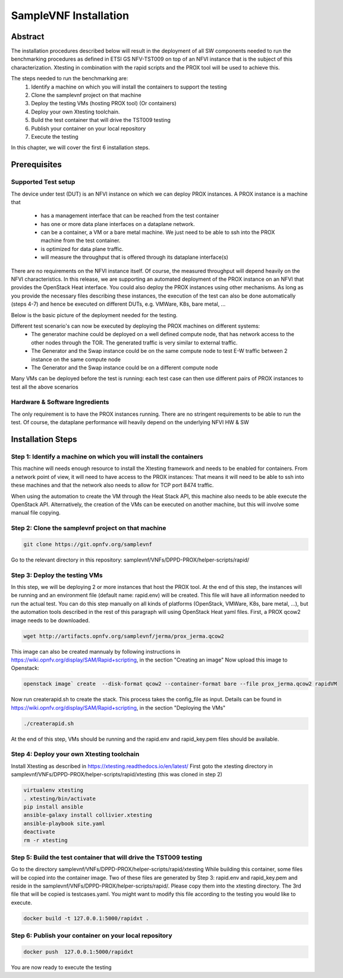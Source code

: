 .. This work is licensed under a Creative Commons Attribution 4.0 International
.. License.
.. http://creativecommons.org/licenses/by/4.0
.. (c) OPNFV, Intel Corporation and others.

SampleVNF Installation
======================

Abstract
--------
The installation procedures described below will result in the deployment of
all SW components needed to run the benchmarking procedures as defined in ETSI
GS NFV-TST009 on top of an NFVI instance that is the subject of this characterization.
Xtesting in combination with the rapid scripts and the PROX tool will be used to achieve this.

The steps needed to run the benchmarking are:
  1) Identify a machine on which you will install the containers to support the testing
  2) Clone the samplevnf project on that machine
  3) Deploy the testing VMs (hosting PROX tool) (Or containers)
  4) Deploy your own Xtesting toolchain.
  5) Build the test container that will drive the TST009 testing
  6) Publish your container on your local repository
  7) Execute the testing

In this chapter, we will cover the first 6 installation steps.

Prerequisites
-------------

Supported Test setup
^^^^^^^^^^^^^^^^^^^^^
The device under test (DUT) is an NFVI instance on which we can deploy PROX instances.
A PROX instance is a machine that
  * has a management interface that can be reached from the test container
  * has one or more data plane interfaces on a dataplane network.
  * can be a container, a VM or a bare metal machine. We just need to be able to ssh into the
    PROX machine from the test container.
  * is optimized for data plane traffic.
  * will measure the throughput that is offered through its dataplane interface(s)
There are no requirements on the NFVI instance itself. Of course, the measured throughput will
depend heavily on the NFVI characteristics.
In this release, we are supporting an automated deployment of the PROX instance on an NFVI that
provides the OpenStack Heat interface. You could also deploy the PROX instances using other
mechanisms. As long as you provide the necessary files describing these instances, the execution
of the test can also be done automatically (steps 4-7) and hence be executed on different DUTs,
e.g. VMWare, K8s, bare metal, ...

Below is the basic picture of the deployment needed for the testing.

.. image:: images/rapid.png
   :width: 800px
   :alt: supported topology

Different test scenario's can now be executed by deploying the PROX machines on different systems:
  * The generator machine could be deployed on a well defined compute node, that has network access
    to the other nodes through the TOR. The generated traffic is very similar to external traffic.
  * The Generator and the Swap instance could be on the same compute node to test E-W traffic between
    2 instance on the same compute node
  * The Generator and the Swap instance could be on a different compute node

Many VMs can be deployed before the test is running: each test case can then use different pairs of
PROX instances to test all the above scenarios

Hardware & Software Ingredients
^^^^^^^^^^^^^^^^^^^^^^^^^^^^^^^

The only requirement is to have the PROX instances running. There are no stringent requirements to be able
to run the test. Of course, the dataplane performance will heavily depend on the underlying NFVI HW & SW

Installation Steps
------------------

Step 1: Identify a machine on which you will install the containers
^^^^^^^^^^^^^^^^^^^^^^^^^^^^^^^^^^^^^^^^^^^^^^^^^^^^^^^^^^^^^^^^^^^
This machine will needs enough resource to install the Xtesting framework and needs to be enabled
for containers.
From a network point of view, it will need to have access to the PROX instances: That means it will need
to be able to ssh into these machines and that the network also needs to allow for TCP port 8474 traffic.

When using the automation to create the VM through the Heat Stack API, this machine also needs to be able
execute the OpenStack API. Alternatively, the creation of the VMs can be executed on another machine, but
this will involve some manual file copying.

Step 2: Clone the samplevnf project on that machine
^^^^^^^^^^^^^^^^^^^^^^^^^^^^^^^^^^^^^^^^^^^^^^^^^^^

.. code-block:: console

     git clone https://git.opnfv.org/samplevnf

Go to the relevant directory in this repository: samplevnf/VNFs/DPPD-PROX/helper-scripts/rapid/

Step 3: Deploy the testing VMs
^^^^^^^^^^^^^^^^^^^^^^^^^^^^^^
In this step, we will be deploying 2 or more instances that host the PROX tool. At the end of this step,
the instances will be running and an environment file (default name: rapid.env) will be created. This file
will have all information needed to run the actual test. You can do this step manually on all kinds of
platforms (OpenStack, VMWare, K8s, bare metal, ...), but the automation tools described in the rest of this
paragraph will using OpenStack Heat yaml files.
First, a PROX qcow2 image needs to be downloaded.

.. code-block:: console

     wget http://artifacts.opnfv.org/samplevnf/jerma/prox_jerma.qcow2

This image can also be created mannualy by following instructions in https://wiki.opnfv.org/display/SAM/Rapid+scripting,
in the section "Creating an image" 
Now upload this image to Openstack:

.. code-block:: console

     openstack image` create  --disk-format qcow2 --container-format bare --file prox_jerma.qcow2 rapidVM

Now run createrapid.sh to create the stack. This process takes the config_file as input. Details can be found in
https://wiki.opnfv.org/display/SAM/Rapid+scripting, in the section "Deploying the VMs"

.. code-block:: console

     ./createrapid.sh

At the end of this step, VMs should be running and the rapid.env and rapid_key.pem files should be available.

Step 4: Deploy your own Xtesting toolchain
^^^^^^^^^^^^^^^^^^^^^^^^^^^^^^^^^^^^^^^^^^
Install Xtesting as described in https://xtesting.readthedocs.io/en/latest/
First goto the xtesting directory in samplevnf/VNFs/DPPD-PROX/helper-scripts/rapid/xtesting (this was cloned
in step 2)

.. code-block:: console

     virtualenv xtesting
     . xtesting/bin/activate
     pip install ansible
     ansible-galaxy install collivier.xtesting
     ansible-playbook site.yaml
     deactivate
     rm -r xtesting

Step 5: Build the test container that will drive the TST009 testing
^^^^^^^^^^^^^^^^^^^^^^^^^^^^^^^^^^^^^^^^^^^^^^^^^^^^^^^^^^^^^^^^^^^
Go to the directory samplevnf/VNFs/DPPD-PROX/helper-scripts/rapid/xtesting
While building this container, some files will be copied into the container image. Two of these files
are generated by Step 3: rapid.env and rapid_key.pem and reside in the samplevnf/VNFs/DPPD-PROX/helper-scripts/rapid/.
Please copy them into the xtesting directory.
The 3rd file that will be copied is testcases.yaml. You might want to modify this file according to the testing you would 
like to execute.

.. code-block:: console

     docker build -t 127.0.0.1:5000/rapidxt .

Step 6: Publish your container on your local repository
^^^^^^^^^^^^^^^^^^^^^^^^^^^^^^^^^^^^^^^^^^^^^^^^^^^^^^^

.. code-block:: console

     docker push  127.0.0.1:5000/rapidxt

You are now ready to execute the testing
